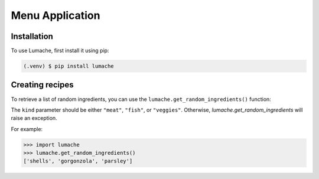 Menu Application
================

.. _installation:
Installation
------------

To use Lumache, first install it using pip:

.. code-block:: console

   (.venv) $ pip install lumache
         
.. code-block:: python
   :linenos:
   :emphasize-lines: 1

   def hello():
       print("Hello, world!")


Creating recipes
----------------

To retrieve a list of random ingredients,
you can use the ``lumache.get_random_ingredients()`` function:

The ``kind`` parameter should be either ``"meat"``, ``"fish"``,
or ``"veggies"``. Otherwise, `lumache.get_random_ingredients`
will raise an exception.

For example:

.. code-block:: pycon

    >>> import lumache
    >>> lumache.get_random_ingredients()
    ['shells', 'gorgonzola', 'parsley']

